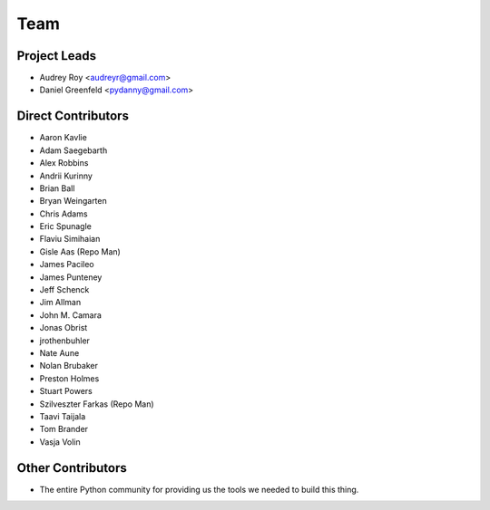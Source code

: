 ====
Team
====

Project Leads
=============

* Audrey Roy <audreyr@gmail.com>
* Daniel Greenfeld <pydanny@gmail.com>

Direct Contributors
===================

* Aaron Kavlie
* Adam Saegebarth
* Alex Robbins
* Andrii Kurinny
* Brian Ball
* Bryan Weingarten
* Chris Adams
* Eric Spunagle
* Flaviu Simihaian
* Gisle Aas  (Repo Man)
* James Pacileo
* James Punteney
* Jeff Schenck
* Jim Allman
* John M. Camara
* Jonas Obrist
* jrothenbuhler
* Nate Aune
* Nolan Brubaker
* Preston Holmes
* Stuart Powers
* Szilveszter Farkas (Repo Man)
* Taavi Taijala
* Tom Brander
* Vasja Volin

Other Contributors
==================

* The entire Python community for providing us the tools we needed to build this thing.
